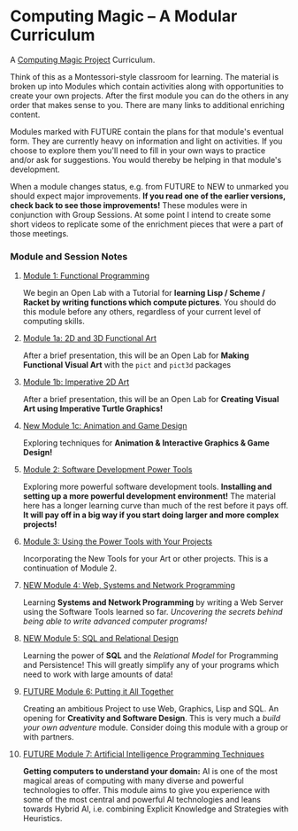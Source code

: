 * Computing Magic -- A Modular Curriculum
  
A [[https://github.com/GregDavidson/computing-magic][Computing Magic Project]] Curriculum.

Think of this as a Montessori-style classroom for learning. The material is
broken up into Modules which contain activities along with opportunities to
create your own projects. After the first module you can do the others in any
order that makes sense to you. There are many links to additional enriching
content.

Modules marked with FUTURE contain the plans for that module's eventual form.
They are currently heavy on information and light on activities. If you choose
to explore them you'll need to fill in your own ways to practice and/or ask for
suggestions. You would thereby be helping in that module's development.

When a module changes status, e.g. from FUTURE to NEW to unmarked you should
expect major improvements. *If you read one of the earlier versions, check back
to see those improvements!* These modules were in conjunction with Group
Sessions. At some point I intend to create some short videos to replicate some
of the enrichment pieces that were a part of those meetings.

*** Module and Session Notes

**** [[file:Module-1/module-1.org][Module 1: Functional Programming]]
We begin an Open Lab with a Tutorial for *learning Lisp / Scheme / Racket by
writing functions which compute pictures*.  You should do this module before any
others, regardless of your current level of computing skills.

**** [[file:Module-1a/module-1a.org][Module 1a: 2D and 3D Functional Art]]
After a brief presentation, this will be an Open Lab for *Making Functional
Visual Art* with the =pict= and =pict3d= packages

**** [[file:Module-1b/module-1b.org][Module 1b: Imperative 2D Art]]
After a brief presentation, this will be an Open Lab for *Creating Visual Art
using Imperative Turtle Graphics!*

**** [[file:Module-1c/module-1c.org][New Module 1c: Animation and Game Design]]
Exploring techniques for *Animation & Interactive Graphics & Game Design!*

**** [[file:Module-2/module-2.org][Module 2: Software Development Power Tools]]
Exploring more powerful software development tools. *Installing and setting up a
more powerful development environment!* The material here has a longer learning
curve than much of the rest before it pays off.  *It will pay off in a big
way if you start doing larger and more complex projects!*

**** [[file:Module-3/module-3.org][Module 3: Using the Power Tools with Your Projects]]
Incorporating the New Tools for your Art or other projects. This is a
continuation of Module 2.

**** [[file:Module-4/module-4.org][NEW Module 4: Web, Systems and Network Programming]]
Learning *Systems and Network Programming* by writing a Web Server using the
Software Tools learned so far. /Uncovering the secrets behind being able to
write advanced computer programs!/

**** [[file:Module-5/module-5.org][NEW Module 5: SQL and Relational Design]]
Learning the power of *SQL* and the /Relational Model/ for Programming and
Persistence! This will greatly simplify any of your programs which need to work
with large amounts of data!

**** [[file:Module-6/module-6.org][FUTURE Module 6: Putting it All Together]]
Creating an ambitious Project to use Web, Graphics, Lisp and SQL. An opening for
*Creativity and Software Design*. This is very much a /build your own adventure/
module. Consider doing this module with a group or with partners.

**** [[file:Module-7/module-7.org][FUTURE Module 7: Artificial Intelligence Programming Techniques]]
*Getting computers to understand your domain:* AI is one of the most magical
areas of computing with many diverse and powerful technologies to offer. This
module aims to give you experience with some of the most central and powerful AI
technologies and leans towards Hybrid AI, i.e. combining Explicit Knowledge and
Strategies with Heuristics.
